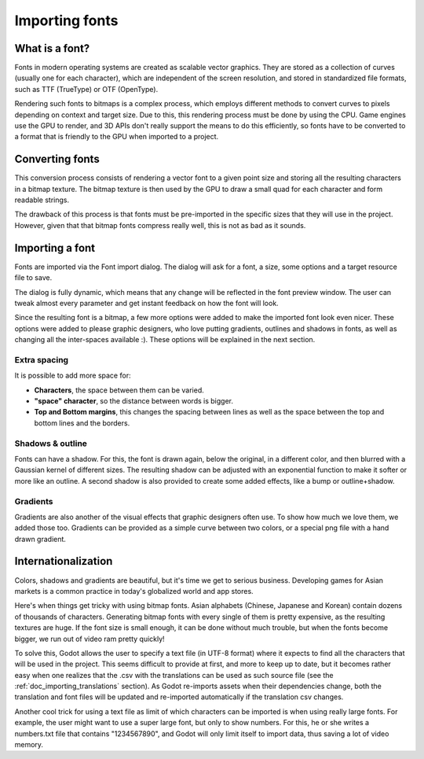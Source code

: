 .. _doc_importing_fonts:

Importing fonts
===============

What is a font?
---------------

Fonts in modern operating systems are created as scalable vector
graphics. They are stored as a collection of curves (usually one for
each character), which are independent of the screen resolution, and
stored in standardized file formats, such as TTF (TrueType) or OTF
(OpenType).

Rendering such fonts to bitmaps is a complex process, which employs
different methods to convert curves to pixels depending on context and
target size. Due to this, this rendering process must be done by using
the CPU. Game engines use the GPU to render, and 3D APIs don't really
support the means to do this efficiently, so fonts have to be converted
to a format that is friendly to the GPU when imported to a project.

Converting fonts
----------------

This conversion process consists of rendering a vector font to a given
point size and storing all the resulting characters in a bitmap texture.
The bitmap texture is then used by the GPU to draw a small quad for each
character and form readable strings.

.. image:: /img/bitmapfont.png

The drawback of this process is that fonts must be pre-imported in the
specific sizes that they will use in the project. However, given that
that bitmap fonts compress really well, this is not as bad as it sounds.

Importing a font
----------------

Fonts are imported via the Font import dialog. The dialog will ask for a
font, a size, some options and a target resource file to save.

.. image:: /img/fontimport.png

The dialog is fully dynamic, which means that any change will be
reflected in the font preview window. The user can tweak almost every
parameter and get instant feedback on how the font will look.

Since the resulting font is a bitmap, a few more options were added to
make the imported font look even nicer. These options were added to
please graphic designers, who love putting gradients, outlines and
shadows in fonts, as well as changing all the inter-spaces available :).
These options will be explained in the next section.

Extra spacing
~~~~~~~~~~~~~

It is possible to add more space for:

-  **Characters**, the space between them can be varied.
-  **"space" character**, so the distance between words is bigger.
-  **Top and Bottom margins**, this changes the spacing between lines as
   well as the space between the top and bottom lines and the borders.

.. image:: /img/fontspacing.png

Shadows & outline
~~~~~~~~~~~~~~~~~

Fonts can have a shadow. For this, the font is drawn again, below the original,
in a different color, and then blurred with a Gaussian kernel of different
sizes. The resulting shadow can be adjusted with an exponential function
to make it softer or more like an outline. A second shadow is also
provided to create some added effects, like a bump or outline+shadow.

.. image:: /img/shadowoutline.png

Gradients
~~~~~~~~~

Gradients are also another of the visual effects that graphic designers
often use. To show how much we love them, we added those too. Gradients
can be provided as a simple curve between two colors, or a special png
file with a hand drawn gradient.

.. image:: /img/fontgradients.png

Internationalization
--------------------

Colors, shadows and gradients are beautiful, but it's time we get to
serious business. Developing games for Asian markets is a common
practice in today's globalized world and app stores.

Here's when things get tricky with using bitmap fonts. Asian alphabets
(Chinese, Japanese and Korean) contain dozens of thousands of
characters. Generating bitmap fonts with every single of them is pretty
expensive, as the resulting textures are huge. If the font size is small
enough, it can be done without much trouble, but when the fonts become
bigger, we run out of video ram pretty quickly!

To solve this, Godot allows the user to specify a text file (in UTF-8
format) where it expects to find all the characters that will be used in
the project. This seems difficult to provide at first, and more to keep
up to date, but it becomes rather easy when one realizes that the .csv
with the translations can be used as such source file (see the
:ref:`doc_importing_translations` section). As Godot re-imports assets when
their dependencies change, both the translation and font files will be
updated and re-imported automatically if the translation csv changes.

Another cool trick for using a text file as limit of which characters
can be imported is when using really large fonts. For example, the user
might want to use a super large font, but only to show numbers. For
this, he or she writes a numbers.txt file that contains "1234567890",
and Godot will only limit itself to import data, thus saving a lot of
video memory.
